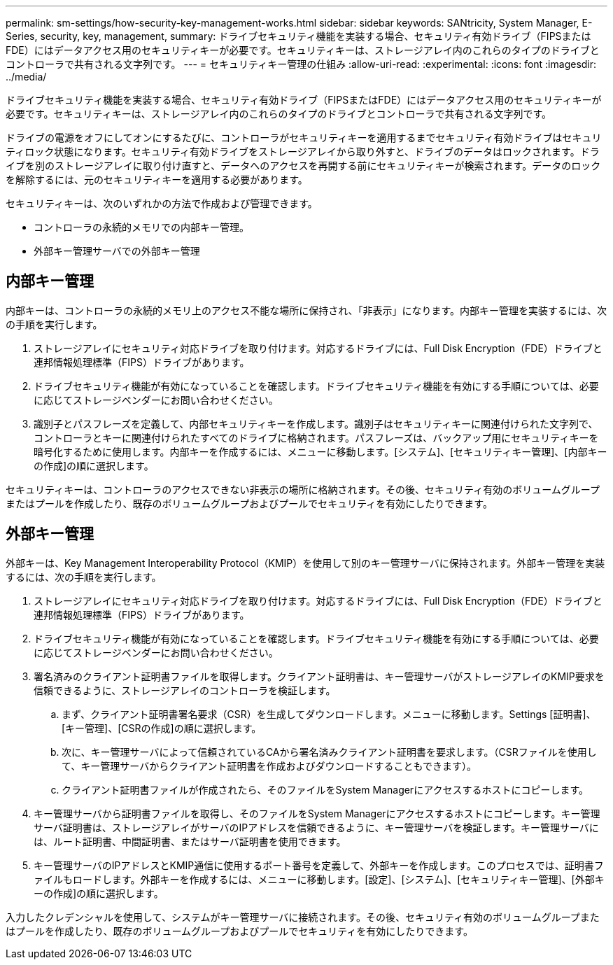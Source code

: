 ---
permalink: sm-settings/how-security-key-management-works.html 
sidebar: sidebar 
keywords: SANtricity, System Manager, E-Series, security, key, management, 
summary: ドライブセキュリティ機能を実装する場合、セキュリティ有効ドライブ（FIPSまたはFDE）にはデータアクセス用のセキュリティキーが必要です。セキュリティキーは、ストレージアレイ内のこれらのタイプのドライブとコントローラで共有される文字列です。 
---
= セキュリティキー管理の仕組み
:allow-uri-read: 
:experimental: 
:icons: font
:imagesdir: ../media/


[role="lead"]
ドライブセキュリティ機能を実装する場合、セキュリティ有効ドライブ（FIPSまたはFDE）にはデータアクセス用のセキュリティキーが必要です。セキュリティキーは、ストレージアレイ内のこれらのタイプのドライブとコントローラで共有される文字列です。

ドライブの電源をオフにしてオンにするたびに、コントローラがセキュリティキーを適用するまでセキュリティ有効ドライブはセキュリティロック状態になります。セキュリティ有効ドライブをストレージアレイから取り外すと、ドライブのデータはロックされます。ドライブを別のストレージアレイに取り付け直すと、データへのアクセスを再開する前にセキュリティキーが検索されます。データのロックを解除するには、元のセキュリティキーを適用する必要があります。

セキュリティキーは、次のいずれかの方法で作成および管理できます。

* コントローラの永続的メモリでの内部キー管理。
* 外部キー管理サーバでの外部キー管理




== 内部キー管理

内部キーは、コントローラの永続的メモリ上のアクセス不能な場所に保持され、「非表示」になります。内部キー管理を実装するには、次の手順を実行します。

. ストレージアレイにセキュリティ対応ドライブを取り付けます。対応するドライブには、Full Disk Encryption（FDE）ドライブと連邦情報処理標準（FIPS）ドライブがあります。
. ドライブセキュリティ機能が有効になっていることを確認します。ドライブセキュリティ機能を有効にする手順については、必要に応じてストレージベンダーにお問い合わせください。
. 識別子とパスフレーズを定義して、内部セキュリティキーを作成します。識別子はセキュリティキーに関連付けられた文字列で、コントローラとキーに関連付けられたすべてのドライブに格納されます。パスフレーズは、バックアップ用にセキュリティキーを暗号化するために使用します。内部キーを作成するには、メニューに移動します。[システム]、[セキュリティキー管理]、[内部キーの作成]の順に選択します。


セキュリティキーは、コントローラのアクセスできない非表示の場所に格納されます。その後、セキュリティ有効のボリュームグループまたはプールを作成したり、既存のボリュームグループおよびプールでセキュリティを有効にしたりできます。



== 外部キー管理

外部キーは、Key Management Interoperability Protocol（KMIP）を使用して別のキー管理サーバに保持されます。外部キー管理を実装するには、次の手順を実行します。

. ストレージアレイにセキュリティ対応ドライブを取り付けます。対応するドライブには、Full Disk Encryption（FDE）ドライブと連邦情報処理標準（FIPS）ドライブがあります。
. ドライブセキュリティ機能が有効になっていることを確認します。ドライブセキュリティ機能を有効にする手順については、必要に応じてストレージベンダーにお問い合わせください。
. 署名済みのクライアント証明書ファイルを取得します。クライアント証明書は、キー管理サーバがストレージアレイのKMIP要求を信頼できるように、ストレージアレイのコントローラを検証します。
+
.. まず、クライアント証明書署名要求（CSR）を生成してダウンロードします。メニューに移動します。Settings [証明書]、[キー管理]、[CSRの作成]の順に選択します。
.. 次に、キー管理サーバによって信頼されているCAから署名済みクライアント証明書を要求します。（CSRファイルを使用して、キー管理サーバからクライアント証明書を作成およびダウンロードすることもできます）。
.. クライアント証明書ファイルが作成されたら、そのファイルをSystem Managerにアクセスするホストにコピーします。


. キー管理サーバから証明書ファイルを取得し、そのファイルをSystem Managerにアクセスするホストにコピーします。キー管理サーバ証明書は、ストレージアレイがサーバのIPアドレスを信頼できるように、キー管理サーバを検証します。キー管理サーバには、ルート証明書、中間証明書、またはサーバ証明書を使用できます。
. キー管理サーバのIPアドレスとKMIP通信に使用するポート番号を定義して、外部キーを作成します。このプロセスでは、証明書ファイルもロードします。外部キーを作成するには、メニューに移動します。[設定]、[システム]、[セキュリティキー管理]、[外部キーの作成]の順に選択します。


入力したクレデンシャルを使用して、システムがキー管理サーバに接続されます。その後、セキュリティ有効のボリュームグループまたはプールを作成したり、既存のボリュームグループおよびプールでセキュリティを有効にしたりできます。

